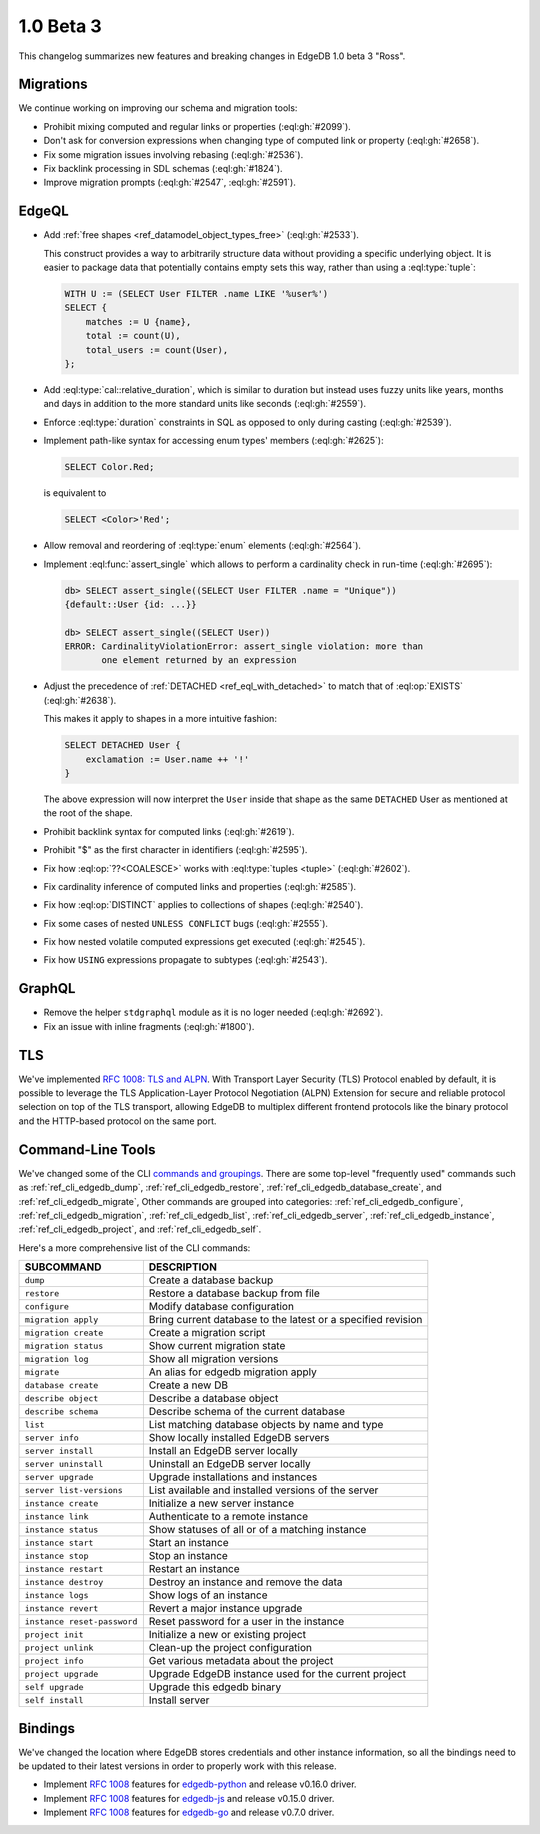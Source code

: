 ==========
1.0 Beta 3
==========

This changelog summarizes new features and breaking changes in
EdgeDB 1.0 beta 3 "Ross".


Migrations
==========

We continue working on improving our schema and migration tools:

* Prohibit mixing computed and regular links or properties
  (:eql:gh:`#2099`).
* Don't ask for conversion expressions when changing type of
  computed link or property (:eql:gh:`#2658`).
* Fix some migration issues involving rebasing (:eql:gh:`#2536`).
* Fix backlink processing in SDL schemas (:eql:gh:`#1824`).
* Improve migration prompts (:eql:gh:`#2547`, :eql:gh:`#2591`).


EdgeQL
======

* Add :ref:`free shapes <ref_datamodel_object_types_free>`
  (:eql:gh:`#2533`).

  This construct provides a way to arbitrarily structure data without
  providing a specific underlying object. It is easier to package data
  that potentially contains empty sets this way, rather than using a
  :eql:type:`tuple`:

  .. code-block:: edgeql

    WITH U := (SELECT User FILTER .name LIKE '%user%')
    SELECT {
        matches := U {name},
        total := count(U),
        total_users := count(User),
    };

* Add :eql:type:`cal::relative_duration`, which is similar to duration
  but instead uses fuzzy units like years, months and days in addition
  to the more standard units like seconds (:eql:gh:`#2559`).
* Enforce :eql:type:`duration` constraints in SQL as opposed to only
  during casting (:eql:gh:`#2539`).

* Implement path-like syntax for accessing enum types' members
  (:eql:gh:`#2625`):

  .. code-block:: edgeql

    SELECT Color.Red;

  is equivalent to

  .. code-block:: edgeql

    SELECT <Color>'Red';

* Allow removal and reordering of :eql:type:`enum` elements
  (:eql:gh:`#2564`).

* Implement :eql:func:`assert_single` which allows to perform a
  cardinality check in run-time (:eql:gh:`#2695`):

  .. code-block:: edgeql-repl

    db> SELECT assert_single((SELECT User FILTER .name = "Unique"))
    {default::User {id: ...}}

    db> SELECT assert_single((SELECT User))
    ERROR: CardinalityViolationError: assert_single violation: more than
           one element returned by an expression

* Adjust the precedence of :ref:`DETACHED <ref_eql_with_detached>` to
  match that of :eql:op:`EXISTS` (:eql:gh:`#2638`).

  This makes it apply to shapes in a more intuitive fashion:

  .. code-block:: edgeql

    SELECT DETACHED User {
        exclamation := User.name ++ '!'
    }

  The above expression will now interpret the ``User`` inside that
  shape as the same ``DETACHED`` User as mentioned at the root of the
  shape.

* Prohibit backlink syntax for computed links (:eql:gh:`#2619`).
* Prohibit "$" as the first character in identifiers (:eql:gh:`#2595`).
* Fix how :eql:op:`??<COALESCE>` works with :eql:type:`tuples <tuple>`
  (:eql:gh:`#2602`).
* Fix cardinality inference of computed links and properties
  (:eql:gh:`#2585`).
* Fix how :eql:op:`DISTINCT` applies to collections of shapes
  (:eql:gh:`#2540`).
* Fix some cases of nested ``UNLESS CONFLICT`` bugs (:eql:gh:`#2555`).
* Fix how nested volatile computed expressions get executed
  (:eql:gh:`#2545`).
* Fix how ``USING`` expressions propagate to subtypes (:eql:gh:`#2543`).


GraphQL
=======

* Remove the helper ``stdgraphql`` module as it is no loger needed
  (:eql:gh:`#2692`).
* Fix an issue with inline fragments (:eql:gh:`#1800`).


TLS
===

We've implemented `RFC 1008: TLS and ALPN <rfc1008_>`_. With Transport
Layer Security (TLS) Protocol enabled by default, it is possible to
leverage the TLS Application-Layer Protocol Negotiation (ALPN)
Extension for secure and reliable protocol selection on top of the TLS
transport, allowing EdgeDB to multiplex different frontend protocols
like the binary protocol and the HTTP-based protocol on the same port.


Command-Line Tools
==================

We've changed some of the CLI `commands and groupings <rfc1006_>`_.
There are some top-level "frequently used" commands such as
:ref:`ref_cli_edgedb_dump`, :ref:`ref_cli_edgedb_restore`,
:ref:`ref_cli_edgedb_database_create`, and :ref:`ref_cli_edgedb_migrate`,
Other commands are grouped into categories:
:ref:`ref_cli_edgedb_configure`, :ref:`ref_cli_edgedb_migration`,
:ref:`ref_cli_edgedb_list`, :ref:`ref_cli_edgedb_server`,
:ref:`ref_cli_edgedb_instance`, :ref:`ref_cli_edgedb_project`, and
:ref:`ref_cli_edgedb_self`.

Here's a more comprehensive list of the CLI commands:

.. list-table::
    :widths: auto
    :header-rows: 1

    * - SUBCOMMAND
      - DESCRIPTION
    * - ``dump``
      - Create a database backup
    * - ``restore``
      - Restore a database backup from file
    * - ``configure``
      - Modify database configuration
    * - ``migration apply``
      - Bring current database to the latest or a specified revision
    * - ``migration create``
      - Create a migration script
    * - ``migration status``
      - Show current migration state
    * - ``migration log``
      - Show all migration versions
    * - ``migrate``
      - An alias for edgedb migration apply
    * - ``database create``
      - Create a new DB
    * - ``describe object``
      - Describe a database object
    * - ``describe schema``
      - Describe schema of the current database
    * - ``list``
      - List matching database objects by name and type
    * - ``server info``
      - Show locally installed EdgeDB servers
    * - ``server install``
      - Install an EdgeDB server locally
    * - ``server uninstall``
      - Uninstall an EdgeDB server locally
    * - ``server upgrade``
      - Upgrade installations and instances
    * - ``server list-versions``
      - List available and installed versions of the server
    * - ``instance create``
      - Initialize a new server instance
    * - ``instance link``
      - Authenticate to a remote instance
    * - ``instance status``
      - Show statuses of all or of a matching instance
    * - ``instance start``
      - Start an instance
    * - ``instance stop``
      - Stop an instance
    * - ``instance restart``
      - Restart an instance
    * - ``instance destroy``
      - Destroy an instance and remove the data
    * - ``instance logs``
      - Show logs of an instance
    * - ``instance revert``
      - Revert a major instance upgrade
    * - ``instance reset-password``
      - Reset password for a user in the instance
    * - ``project init``
      - Initialize a new or existing project
    * - ``project unlink``
      - Clean-up the project configuration
    * - ``project info``
      - Get various metadata about the project
    * - ``project upgrade``
      - Upgrade EdgeDB instance used for the current project
    * - ``self upgrade``
      - Upgrade this edgedb binary
    * - ``self install``
      - Install server


Bindings
========

We've changed the location where EdgeDB stores credentials and other
instance information, so all the bindings need to be updated to their
latest versions in order to properly work with this release.

* Implement `RFC 1008 <rfc1008_>`_ features for `edgedb-python
  <https://github.com/edgedb/edgedb-python>`_ and release v0.16.0
  driver.
* Implement `RFC 1008 <rfc1008_>`_ features for `edgedb-js
  <https://github.com/edgedb/edgedb-js>`_ and release v0.15.0 driver.
* Implement `RFC 1008 <rfc1008_>`_ features for `edgedb-go
  <https://github.com/edgedb/edgedb-go>`_ and release v0.7.0 driver.

.. _rfc1006:
    https://github.com/edgedb/rfcs/blob/master/text/1006-simplified-cli.rst

.. _rfc1008:
    https://github.com/edgedb/rfcs/blob/master/text/1008-tls-and-alpn.rst
